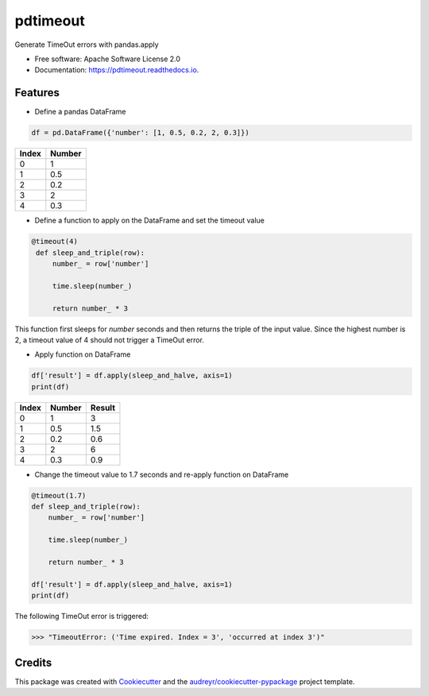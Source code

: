 =========
pdtimeout
=========


.. image:: https://img.shields.io/pypi/v/pdtimeout.svg
        :target: https://pypi.python.org/pypi/pdtimeout

.. image:: https://img.shields.io/travis/hugo-quantmetry/pdtimeout.svg
        :target: https://travis-ci.org/hugo-quantmetry/pdtimeout

.. image:: https://readthedocs.org/projects/pdtimeout/badge/?version=latest
        :target: https://pdtimeout.readthedocs.io/en/latest/?badge=latest
        :alt: Documentation Status




Generate TimeOut errors with pandas.apply


* Free software: Apache Software License 2.0
* Documentation: https://pdtimeout.readthedocs.io.


Features
--------


* Define a pandas DataFrame

.. code-block:: python

    df = pd.DataFrame({'number': [1, 0.5, 0.2, 2, 0.3]})

+-------+--------+
| Index | Number |
+=======+========+
|   0   |    1   |
+-------+--------+
|   1   |   0.5  |
+-------+--------+
|   2   |  0.2   |
+-------+--------+
|   3   |    2   |
+-------+--------+
|   4   |   0.3  |
+-------+--------+

* Define a function to apply on the DataFrame and set the timeout value

.. code-block:: python

   @timeout(4)
    def sleep_and_triple(row):
        number_ = row['number']

        time.sleep(number_)

        return number_ * 3

This function first sleeps for `number` seconds and then returns the triple of the input value.
Since the highest number is 2, a timeout value of 4 should not trigger a TimeOut error.

* Apply function on DataFrame


.. code-block:: python

    df['result'] = df.apply(sleep_and_halve, axis=1)
    print(df)


+-------+--------+--------+
| Index | Number | Result |
+=======+========+========+
|   0   |    1   |    3   |
+-------+--------+--------+
|   1   |   0.5  |   1.5  |
+-------+--------+--------+
|   2   |  0.2   |  0.6   |
+-------+--------+--------+
|   3   |    2   |    6   |
+-------+--------+--------+
|   4   |   0.3  |   0.9  |
+-------+--------+--------+

* Change the timeout value to 1.7 seconds and re-apply function on DataFrame

.. code-block:: python

    @timeout(1.7)
    def sleep_and_triple(row):
        number_ = row['number']

        time.sleep(number_)

        return number_ * 3

    df['result'] = df.apply(sleep_and_halve, axis=1)
    print(df)

The following TimeOut error is triggered:

>>> "TimeoutError: ('Time expired. Index = 3', 'occurred at index 3')"


Credits
-------

This package was created with Cookiecutter_ and the `audreyr/cookiecutter-pypackage`_ project template.

.. _Cookiecutter: https://github.com/audreyr/cookiecutter
.. _`audreyr/cookiecutter-pypackage`: https://github.com/audreyr/cookiecutter-pypackage
